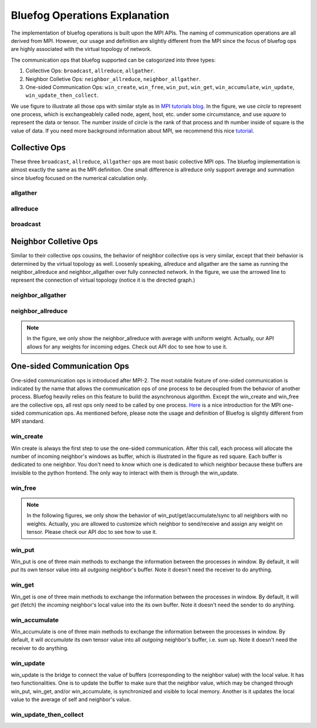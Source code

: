 .. _Ops Explanation:

Bluefog Operations Explanation
==============================

The implementation of bluefog operations is built upon the MPI APIs. 
The naming of communication operations are all derived from MPI. However,
our usage and definition are slightly different from the MPI since the focus of bluefog ops
are highly associated with the virtual topology of network.

The communication ops that bluefog supported can be catogorized into three types:

1. Collective Ops: ``broadcast``, ``allreduce``, ``allgather``.
2. Neighbor Colletive Ops: ``neighbor_allreduce``, ``neighbor_allgather``.
3. One-sided Communication Ops: ``win_create``, ``win_free``, ``win_put``, ``win_get``, ``win_accumulate``, ``win_update``, ``win_update_then_collect``.

We use figure to illustrate all those ops with 
similar style as in `MPI tutorials blog`_. 
In the figure, we use *circle* to represent one process, which is exchangeablely called node,
agent, host, etc. under some circumstance, and use *square* to represent the data or tensor. 
The number inside of circle is the rank of that process and th number inside of square is the value of data.
If you need more background information about MPI, we recommend this nice `tutorial`_.


Collective Ops
--------------
These three ``broadcast``, ``allreduce``, ``allgather`` ops are most basic collective MPI ops.
The bluefog implementation is almost exactly the same as the MPI definition. One small difference
is allreduce only support average and summation since bluefog focused on the numerical calculation only.

allgather
#########

.. image:: _static/bf_allgather.png
    :alt: BluefogAllgatherExplanation
    :width: 350

allreduce
#########

.. image:: _static/bf_allreduce.png
    :alt: BluefogAllreduceExplanation
    :width: 300

broadcast
#########

.. image:: _static/bf_broadcast.png
    :alt: BluefogBroadcastExplanation
    :width: 450



Neighbor Colletive Ops
----------------------
Similar to their collective ops cousins, the behavior of neighbor collective ops is very similar,
except that their behavior is determined by the virtual topology as well. Loosenly speaking, 
allreduce and allgather are the same as running the neighbor_allreduce and neighbor_allgather 
over fully connected network. In the figure, we use the arrowed line to represent the connection of
virtual topology (notice it is the directed graph.)

neighbor_allgather
##################
.. image:: _static/bf_neighbor_allgather.png
    :alt: BluefogNeighborAllgatherExplanation
    :width: 600

neighbor_allreduce
##################
.. image:: _static/bf_neighbor_allreduce.png
    :alt: BluefogNeighborAllreduceExplanation
    :width: 600

.. Note::
   In the figure, we only show the neighbor_allreduce with average with uniform weight. Actually, our
   API allows for any weights for incoming edges. Check out API doc to see how to use it.


One-sided Communication Ops
---------------------------
One-sided communication ops is introduced after MPI-2. The most notable feature of 
one-sided communication is indicated by the name that allows the communication ops of 
one process to be decoupled from the behavior of another process. Bluefog heavily relies
on this feature to build the asynchronous algorithm. Except the win_create and win_free are
the collective ops, all rest ops only need to be called by one process. `Here`_ is a nice introduction
for the MPI one-sided communication ops. As mentioned before, please note the usage and definition of Bluefog
is slightly different from MPI standard.

win_create
##########
Win create is always the first step to use the one-sided communication. After this call,
each process will allocate the number of incoming neighbor's windows as buffer, which is illustrated
in the figure as red square. Each buffer is dedicated to one neighbor. You don't need to know
which one is dedicated to which neighbor because these buffers are invisible to the python frontend.
The only way to interact with them is through the win_update.

.. image:: _static/bf_win_create.png
    :alt: BluefogWinCreateExplanation
    :width: 650

win_free
########
.. image:: _static/bf_win_free.png
    :alt: BluefogWinFreeExplanation
    :width: 650

.. Note::
    In the following figures, we only show the behavior of win_put/get/accumulate/sync to all neighbors
    with no weights. Actually, you are allowed to customize which neighbor to send/receive and 
    assign any weight on tensor. Please check our API doc to see how to use it.

win_put
#######
Win_put is one of three main methods to exchange the information between the processes in window.
By default, it will *put* its own tensor value into all *outgoing* neighbor's buffer.
Note it doesn't need the receiver to do anything.

.. image:: _static/bf_win_put.png
    :alt: BluefogWinPutExplanation
    :width: 650

win_get
#######
Win_get is one of three main methods to exchange the information between the processes in window.
By default, it will *get* (fetch) the *incoming* neighbor's local value into the its own buffer.
Note it doesn't need the sender to do anything.

.. image:: _static/bf_win_get.png
    :alt: BluefogWinGetExplanation
    :width: 650

win_accumulate
##############
Win_accumulate is one of three main methods to exchange the information between the processes in window.
By default, it will *accumulate* its own tensor value into all *outgoing* neighbor's buffer, i.e. sum up.
Note it doesn't need the receiver to do anything.

.. image:: _static/bf_win_accum.png
    :alt: BluefogWinAccumExplanation
    :width: 650

win_update
########
win_update is the bridge to connect the value of buffers (corresponding to the neighbor value)
with the local value. It has two functionalities. One is to update the buffer to make sure that the
neighbor value, which may be changed through win_put, win_get, and/or win_accumulate, is synchronized
and visible to local memory. Another is it updates the local value to the average of self and neighbor's value.

.. image:: _static/bf_win_update.png
    :alt: BluefogWinSyncExplanation
    :width: 650

win_update_then_collect
#####################
.. image:: _static/bf_win_update_collect.png
    :alt: BluefogWinSyncThenCollectExplanation
    :width: 675

.. _MPI tutorials blog: https://mpitutorial.com/tutorials/
.. _tutorial: https://computing.llnl.gov/tutorials/mpi/
.. _Here: https://pages.tacc.utexas.edu/~eijkhout/pcse/html/mpi-onesided.html